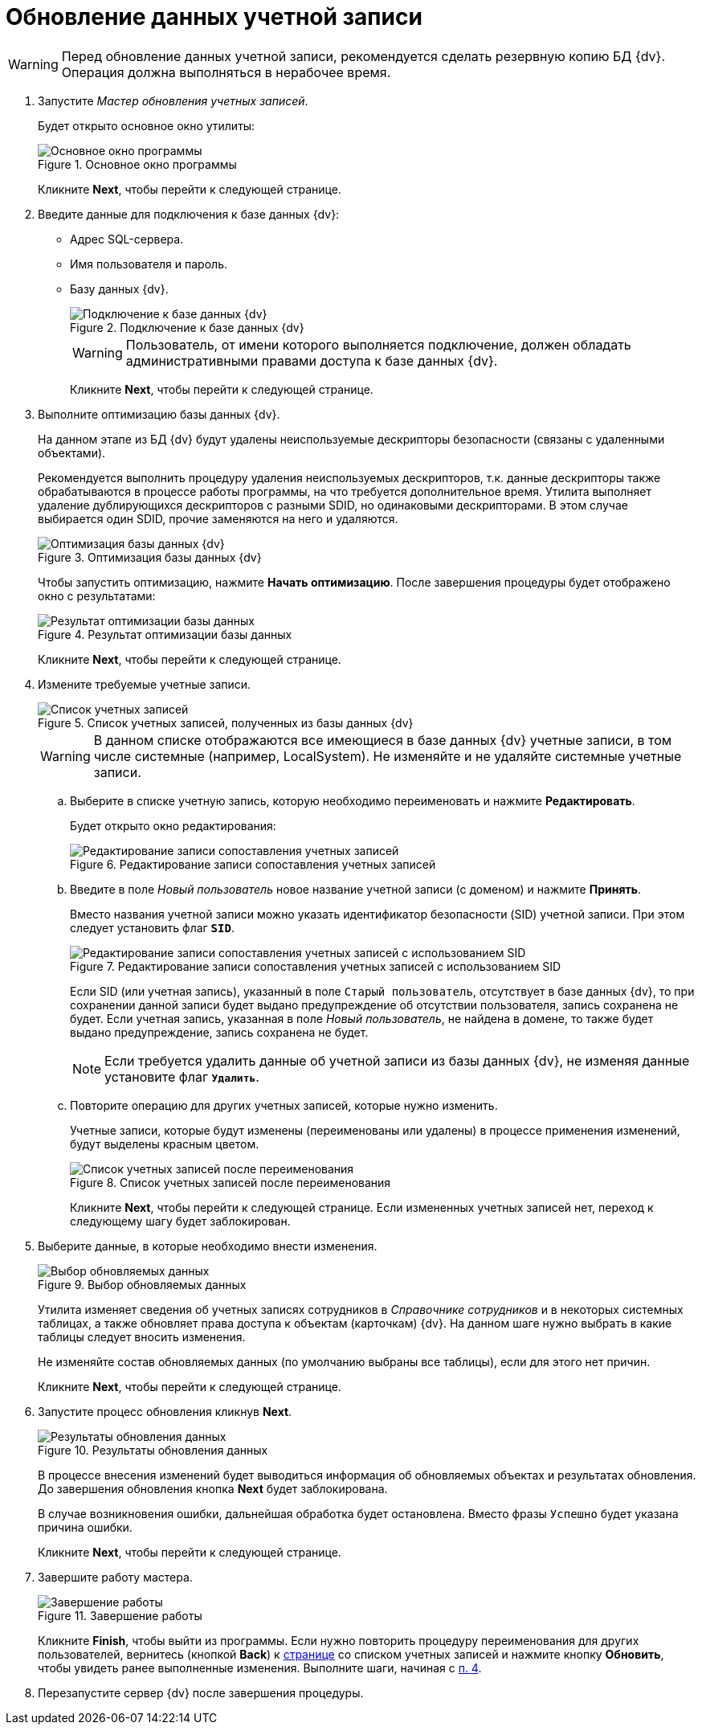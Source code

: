 = Обновление данных учетной записи

[WARNING]
====
Перед обновление данных учетной записи, рекомендуется сделать резервную копию БД {dv}. Операция должна выполняться в нерабочее время.
====

. Запустите _Мастер обновления учетных записей_.
+
Будет открыто основное окно утилиты:
+
.Основное окно программы
image::user:change-account-window.png[Основное окно программы]
+
Кликните *Next*, чтобы перейти к следующей странице.
+
. Введите данные для подключения к базе данных {dv}:
* Адрес SQL-сервера.
* Имя пользователя и пароль.
* Базу данных {dv}.
+
.Подключение к базе данных {dv}
image::user:change-account-connection.png[Подключение к базе данных {dv}]
+
[WARNING]
====
Пользователь, от имени которого выполняется подключение, должен обладать административными правами доступа к базе данных {dv}.
====
+
Кликните *Next*, чтобы перейти к следующей странице.
+
. Выполните оптимизацию базы данных {dv}.
+
На данном этапе из БД {dv} будут удалены неиспользуемые дескрипторы безопасности (связаны с удаленными объектами).
+
Рекомендуется выполнить процедуру удаления неиспользуемых дескрипторов, т.к. данные дескрипторы также обрабатываются в процессе работы программы, на что требуется дополнительное время. Утилита выполняет удаление дублирующихся дескрипторов с разными SDID, но одинаковыми дескрипторами. В этом случае выбирается один SDID, прочие заменяются на него и удаляются.
+
.Оптимизация базы данных {dv}
image::user:change-account-optimization.png[Оптимизация базы данных {dv}]
+
Чтобы запустить оптимизацию, нажмите *Начать оптимизацию*. После завершения процедуры будет отображено окно с результатами:
+
.Результат оптимизации базы данных
image::user:change-account-optimized.png[Результат оптимизации базы данных]
+
Кликните *Next*, чтобы перейти к следующей странице.
+
. [[table]]Измените требуемые учетные записи.
+
.Список учетных записей, полученных из базы данных {dv}
image::user:change-account-users-found.png[Список учетных записей, полученных из базы данных {dv}]
+
[WARNING]
====
В данном списке отображаются все имеющиеся в базе данных {dv} учетные записи, в том числе системные (например, LocalSystem). Не изменяйте и не удаляйте системные учетные записи.
====
+
.. Выберите в списке учетную запись, которую необходимо переименовать и нажмите *Редактировать*.
+
Будет открыто окно редактирования:
+
.Редактирование записи сопоставления учетных записей
image::user:change-account-user-operations.png[Редактирование записи сопоставления учетных записей]
+
.. Введите в поле _Новый пользователь_ новое название учетной записи (с доменом) и нажмите *Принять*.
+
Вместо названия учетной записи можно указать идентификатор безопасности (SID) учетной записи. При этом следует установить флаг `*SID*`.
+
.Редактирование записи сопоставления учетных записей с использованием SID
image::user:change-account-sid.png[Редактирование записи сопоставления учетных записей с использованием SID]
+
Если SID (или учетная запись), указанный в поле `Старый пользователь`, отсутствует в базе данных {dv}, то при сохранении данной записи будет выдано предупреждение об отсутствии пользователя, запись сохранена не будет. Если учетная запись, указанная в поле _Новый пользователь_, не найдена в домене, то также будет выдано предупреждение, запись сохранена не будет.
+
[NOTE]
====
Если требуется удалить данные об учетной записи из базы данных {dv}, не изменяя данные установите флаг `*Удалить*`.
====
+
.. Повторите операцию для других учетных записей, которые нужно изменить.
+
Учетные записи, которые будут изменены (переименованы или удалены) в процессе применения изменений, будут выделены красным цветом.
+
.Список учетных записей после переименования
image::user:change-account-users.png[Список учетных записей после переименования]
+
Кликните *Next*, чтобы перейти к следующей странице. Если измененных учетных записей нет, переход к следующему шагу будет заблокирован.
+
. Выберите данные, в которые необходимо внести изменения.
+
.Выбор обновляемых данных
image::user:change-account-tables.png[Выбор обновляемых данных]
+
Утилита изменяет сведения об учетных записях сотрудников в _Справочнике сотрудников_ и в некоторых системных таблицах, а также обновляет права доступа к объектам (карточкам) {dv}. На данном шаге нужно выбрать в какие таблицы следует вносить изменения.
+
Не изменяйте состав обновляемых данных (по умолчанию выбраны все таблицы), если для этого нет причин.
+
Кликните *Next*, чтобы перейти к следующей странице.
+
. Запустите процесс обновления кликнув *Next*.
+
.Результаты обновления данных
image::user:change-account-update.png[Результаты обновления данных]
+
В процессе внесения изменений будет выводиться информация об обновляемых объектах и результатах обновления. До завершения обновления кнопка *Next* будет заблокирована.
+
В случае возникновения ошибки, дальнейшая обработка будет остановлена. Вместо фразы `Успешно` будет указана причина ошибки.
+
Кликните *Next*, чтобы перейти к следующей странице.
+
. Завершите работу мастера.
+
.Завершение работы
image::user:change-account-finish.png[Завершение работы]
+
Кликните *Finish*, чтобы выйти из программы. Если нужно повторить процедуру переименования для других пользователей, вернитесь (кнопкой *Back*) к <<table,странице>> со списком учетных записей и нажмите кнопку *Обновить*, чтобы увидеть ранее выполненные изменения. Выполните шаги, начиная с <<table,п. 4>>.
+
. Перезапустите сервер {dv} после завершения процедуры.
